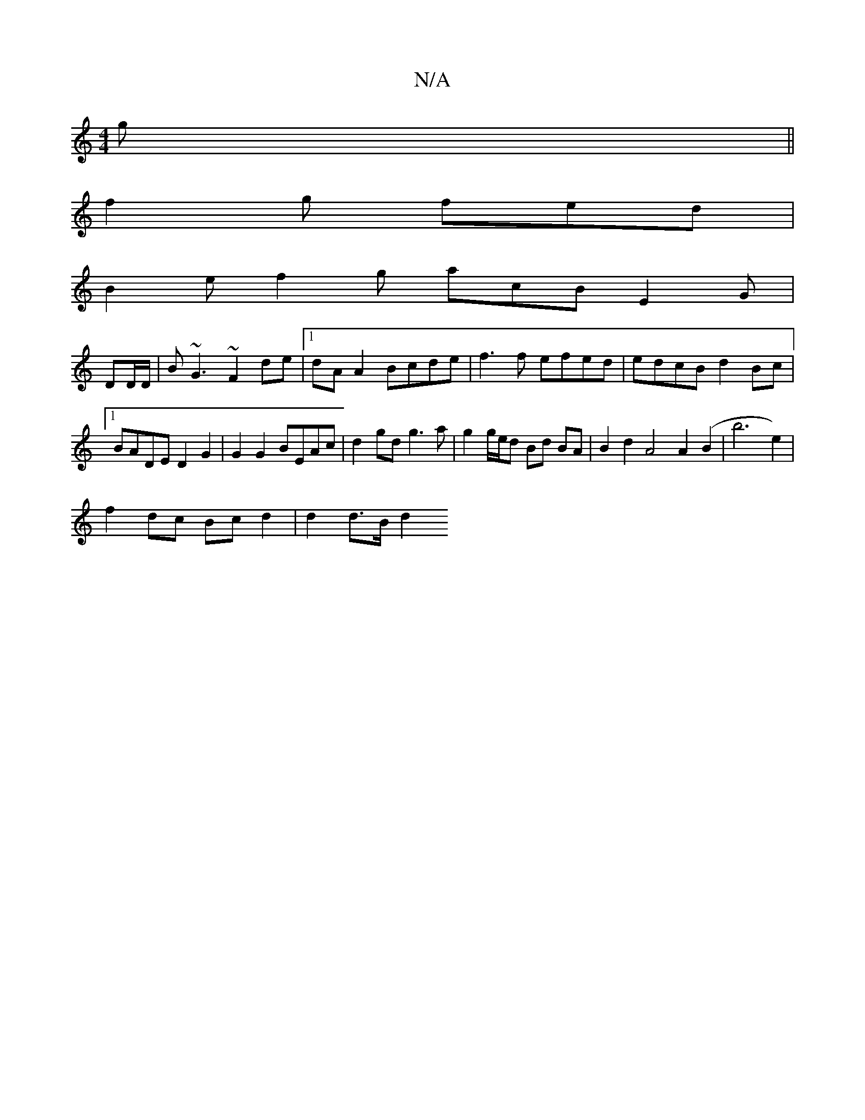 X:1
T:N/A
M:4/4
R:N/A
K:Cmajor
g||
f2g fed |
B2 e f2g acB E2 G |
DD/D/ | B~G3 ~F2de |1 dA A2 Bcde | f3 f efed | edcB d2 Bc |1 BADE D2 G2 | G2 G2 BEAc | d2gd g3 a | g2 g/e/d Bd BA | B2 d2 A4 A2 (B2 | b6 e2) |
f2 dc Bc d2 |d2 d>B d2 